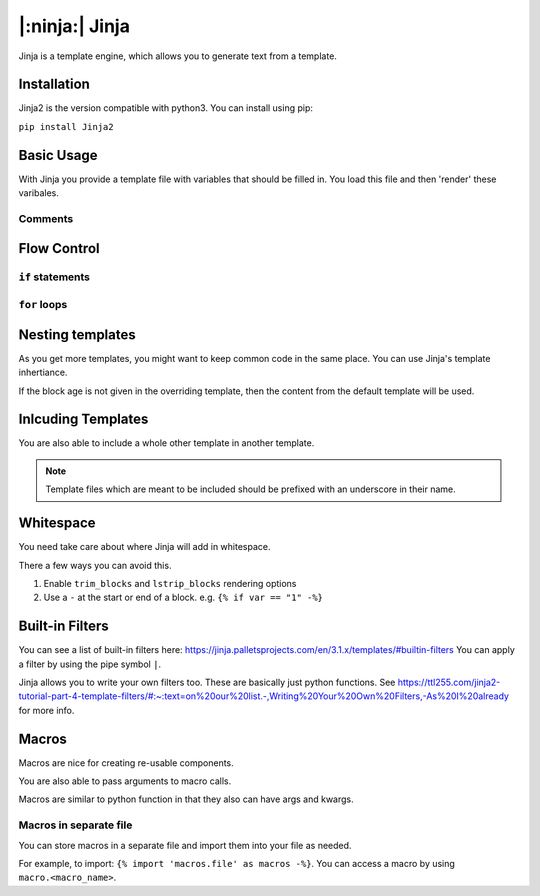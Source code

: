 |:ninja:| Jinja
================

Jinja is a template engine, which allows you to generate text from a template.

Installation
------------

Jinja2 is the version compatible with python3. You can install using pip:

``pip install Jinja2``

Basic Usage
-----------

With Jinja you provide a template file with variables that should be filled in.
You load this file and then 'render' these varibales.

.. code-block:: python
    :caption: Basic Load and Rendering Example

    from jinja2 import Environment, FileSystemLoader

    name = "jinja"
    environment = Environment(loader=FileSystemLoader("templates/"))
    template = environment.get_template("message.txt")

    # returns rendered template as a string
    content = template.render(name=name)

    print(content)


.. code-block::
    :caption: Example template file

    Hello, my name is {{ name }}.

Comments
^^^^^^^^

.. code-block::
    :caption: Example of Jinja Comment

    {# This is a comment #}


Flow Control
------------

``if`` statements
^^^^^^^^^^^^^^^^^

.. code-block::
    :caption: Example if statement

    {% if score < 80 %}
    You FAILED
    {% else %}
    You PASSED
    {% endif %}

``for`` loops
^^^^^^^^^^^^^

.. code-block::
    :caption: Example using Jinja for loop

    {% for student in students %}
    Hello, my name is {{ student }}
    {% endfor %}

Nesting templates
-----------------

As you get more templates, you might want to keep common code in the same place.
You can use Jinja's template inhertiance.

.. code-block::
    :caption: Example base template

    Hello my name is {{ name }}.

    {% block age %} By default my age is {{ age }} {% endblock age %}

.. code-block::
    :caption: Example child template

    {% extends "base.template" %}

    {% block age %} My new age is {{ age }} {% endblock age %}

If the block age is not given in the overriding template, then the content from the default
template will be used.

Inlcuding Templates
-------------------

You are also able to include a whole other template in another template.

.. note::
    Template files which are meant to be included should be prefixed with an underscore in their name.

.. code-block::
    :caption: Example of Jinja include

    {% include "_other.template" %}

    Some more words.

Whitespace
----------

You need take care about where Jinja will add in whitespace.

.. code-block::
    :caption: Example template

    Hello
    {# Just a comment #}
    You

.. code-block::
    :caption: Produced text

    Hello

    You

There a few ways you can avoid this.

1. Enable ``trim_blocks`` and ``lstrip_blocks`` rendering options
2. Use a ``-`` at the start or end of a block. e.g. ``{% if var == "1" -%}``

Built-in Filters
----------------

You can see a list of built-in filters here: https://jinja.palletsprojects.com/en/3.1.x/templates/#builtin-filters
You can apply a filter by using the pipe symbol ``|``.

.. code-block::
    :caption: Example Jinja filter

    First name: {{ first_name | capitalize }}

.. code-block::
    :caption: Example chaining filters

    {{ scraped_acl | first | trim }}

Jinja allows you to write your own filters too. These are basically just python functions.
See https://ttl255.com/jinja2-tutorial-part-4-template-filters/#:~:text=on%20our%20list.-,Writing%20Your%20Own%20Filters,-As%20I%20already
for more info.

Macros
------

Macros are nice for creating re-usable components.

.. code-block::
    :caption: Example Macros

    {% macro banner() -%}
    ===========================================
    |   This device is property of BigCorpCo  |
    |   Unauthorized access is unauthorized   |
    |  Unless you're authorized to access it  |
    |  In which case play nice and stay safe  |
    ===========================================
    {% endmacro -%}

    {{ banner() }}

.. code-block::
    :caption: Example output

    ===========================================
    |   This device is property of BigCorpCo  |
    |   Unauthorized access is unauthorized   |
    |  Unless you're authorized to access it  |
    |  In which case play nice and stay safe  |
    ===========================================

You are also able to pass arguments to macro calls.

.. code-block::
    :caption: Example with arguments

    {% macro def_if_desc(if_role) -%}
    Unused port, dedicated to {{ if_role }} devices
    {%- endmacro -%}

Macros are similar to python function in that they also can have args and kwargs.

Macros in separate file
^^^^^^^^^^^^^^^^^^^^^^^

You can store macros in a separate file and import them into your file as needed.

For example, to import: ``{% import 'macros.file' as macros -%}``.
You can access a macro by using ``macro.<macro_name>``.

